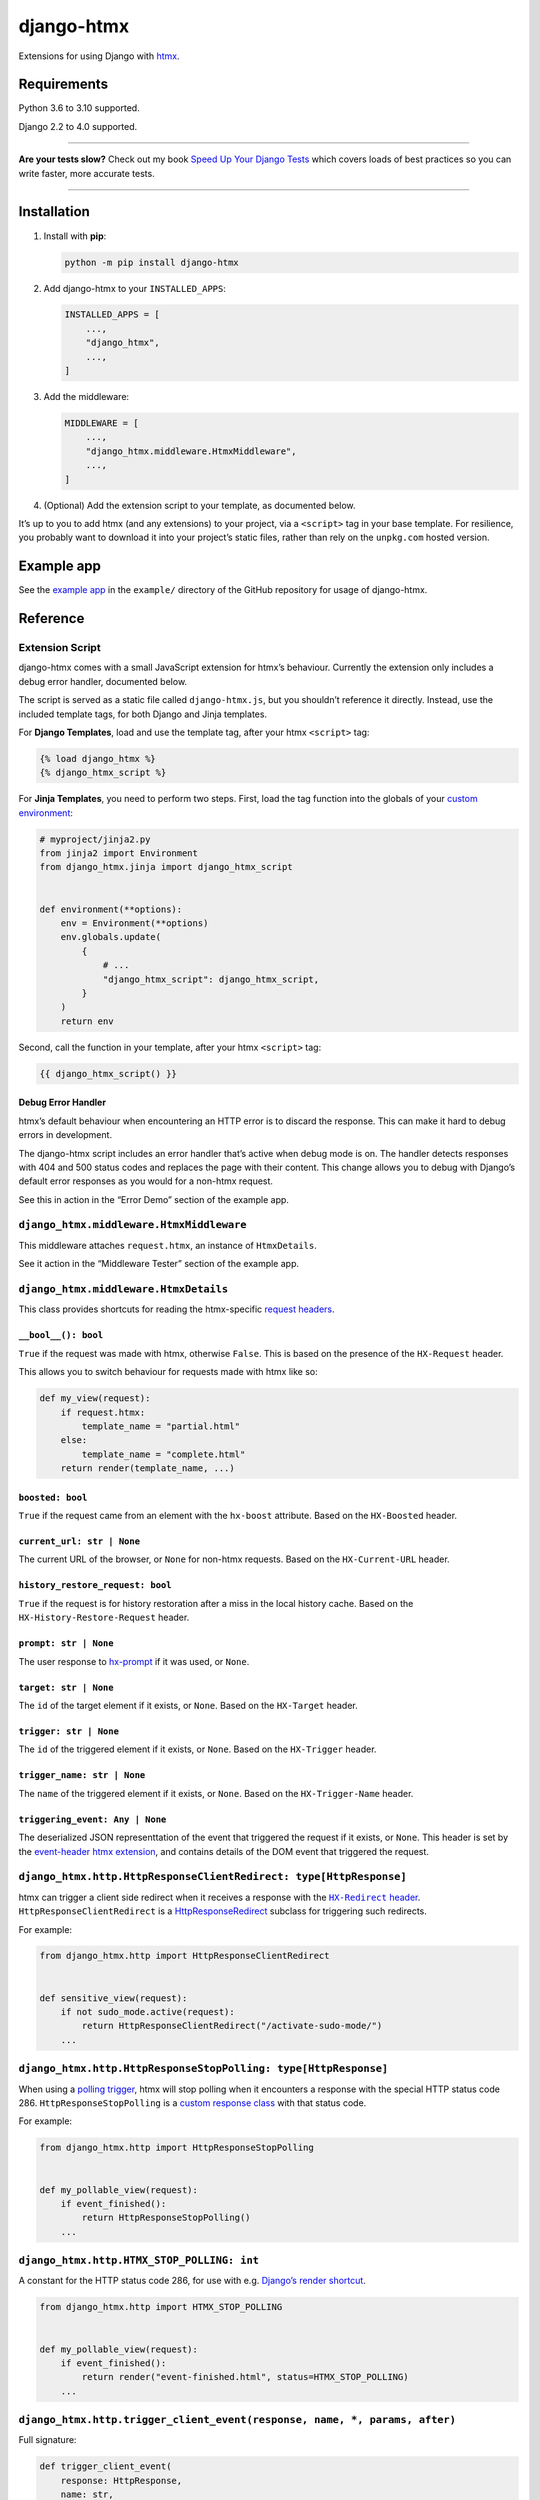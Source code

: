 ===========
django-htmx
===========

.. image:: https://img.shields.io/github/workflow/status/adamchainz/django-htmx/CI/main?style=for-the-badge
   :target: https://github.com/adamchainz/django-htmx/actions?workflow=CI

.. image:: https://img.shields.io/badge/Coverage-100%25-success?style=for-the-badge
  :target: https://github.com/adamchainz/django-htmx/actions?workflow=CI

.. image:: https://img.shields.io/pypi/v/django-htmx.svg?style=for-the-badge
   :target: https://pypi.org/project/django-htmx/

.. image:: https://img.shields.io/badge/code%20style-black-000000.svg?style=for-the-badge
   :target: https://github.com/psf/black

.. image:: https://img.shields.io/badge/pre--commit-enabled-brightgreen?logo=pre-commit&logoColor=white&style=for-the-badge
   :target: https://github.com/pre-commit/pre-commit
   :alt: pre-commit

Extensions for using Django with `htmx <https://htmx.org/>`__.

Requirements
------------

Python 3.6 to 3.10 supported.

Django 2.2 to 4.0 supported.

----

**Are your tests slow?**
Check out my book `Speed Up Your Django Tests <https://gumroad.com/l/suydt>`__ which covers loads of best practices so you can write faster, more accurate tests.

----

Installation
------------

1. Install with **pip**:

   .. code-block:: sh

       python -m pip install django-htmx

2. Add django-htmx to your ``INSTALLED_APPS``:

   .. code-block:: python

       INSTALLED_APPS = [
           ...,
           "django_htmx",
           ...,
       ]

3. Add the middleware:

   .. code-block:: python

       MIDDLEWARE = [
           ...,
           "django_htmx.middleware.HtmxMiddleware",
           ...,
       ]

4. (Optional) Add the extension script to your template, as documented below.

It’s up to you to add htmx (and any extensions) to your project, via a ``<script>`` tag in your base template.
For resilience, you probably want to download it into your project’s static files, rather than rely on the ``unpkg.com`` hosted version.

Example app
-----------

See the `example app <https://github.com/adamchainz/django-htmx/tree/main/example>`__ in the ``example/`` directory of the GitHub repository for usage of django-htmx.

Reference
---------

Extension Script
^^^^^^^^^^^^^^^^

django-htmx comes with a small JavaScript extension for htmx’s behaviour.
Currently the extension only includes a debug error handler, documented below.

The script is served as a static file called ``django-htmx.js``, but you shouldn’t reference it directly.
Instead, use the included template tags, for both Django and Jinja templates.

For **Django Templates**, load and use the template tag, after your htmx ``<script>`` tag:

.. code-block:: django

    {% load django_htmx %}
    {% django_htmx_script %}

For **Jinja Templates**, you need to perform two steps.
First, load the tag function into the globals of your `custom environment <https://docs.djangoproject.com/en/stable/topics/templates/#django.template.backends.jinja2.Jinja2>`__:

.. code-block:: python

    # myproject/jinja2.py
    from jinja2 import Environment
    from django_htmx.jinja import django_htmx_script


    def environment(**options):
        env = Environment(**options)
        env.globals.update(
            {
                # ...
                "django_htmx_script": django_htmx_script,
            }
        )
        return env

Second, call the function in your template, after your htmx ``<script>`` tag:

.. code-block:: jinja

    {{ django_htmx_script() }}

Debug Error Handler
~~~~~~~~~~~~~~~~~~~

htmx’s default behaviour when encountering an HTTP error is to discard the response.
This can make it hard to debug errors in development.

The django-htmx script includes an error handler that’s active when debug mode is on.
The handler detects responses with 404 and 500 status codes and replaces the page with their content.
This change allows you to debug with Django’s default error responses as you would for a non-htmx request.

See this in action in the “Error Demo” section of the example app.

``django_htmx.middleware.HtmxMiddleware``
^^^^^^^^^^^^^^^^^^^^^^^^^^^^^^^^^^^^^^^^^

This middleware attaches ``request.htmx``, an instance of ``HtmxDetails``.

See it action in the “Middleware Tester” section of the example app.

``django_htmx.middleware.HtmxDetails``
^^^^^^^^^^^^^^^^^^^^^^^^^^^^^^^^^^^^^^

This class provides shortcuts for reading the htmx-specific `request headers <https://htmx.org/reference/#request_headers>`__.

``__bool__(): bool``
~~~~~~~~~~~~~~~~~~~~

``True`` if the request was made with htmx, otherwise ``False``.
This is based on the presence of the ``HX-Request`` header.

This allows you to switch behaviour for requests made with htmx like so:

.. code-block:: python

    def my_view(request):
        if request.htmx:
            template_name = "partial.html"
        else:
            template_name = "complete.html"
        return render(template_name, ...)

``boosted: bool``
~~~~~~~~~~~~~~~~~

``True`` if the request came from an element with the ``hx-boost`` attribute.
Based on the ``HX-Boosted`` header.

``current_url: str | None``
~~~~~~~~~~~~~~~~~~~~~~~~~~~

The current URL of the browser, or ``None`` for non-htmx requests.
Based on the ``HX-Current-URL`` header.

``history_restore_request: bool``
~~~~~~~~~~~~~~~~~~~~~~~~~~~~~~~~~

``True`` if the request is for history restoration after a miss in the local history cache.
Based on the ``HX-History-Restore-Request`` header.

``prompt: str | None``
~~~~~~~~~~~~~~~~~~~~~~

The user response to `hx-prompt <https://htmx.org/attributes/hx-prompt/>`__ if it was used, or ``None``.

``target: str | None``
~~~~~~~~~~~~~~~~~~~~~~

The ``id`` of the target element if it exists, or ``None``.
Based on the ``HX-Target`` header.

``trigger: str | None``
~~~~~~~~~~~~~~~~~~~~~~~

The ``id`` of the triggered element if it exists, or ``None``.
Based on the ``HX-Trigger`` header.

``trigger_name: str | None``
~~~~~~~~~~~~~~~~~~~~~~~~~~~~

The ``name`` of the triggered element if it exists, or ``None``.
Based on the ``HX-Trigger-Name`` header.

``triggering_event: Any | None``
~~~~~~~~~~~~~~~~~~~~~~~~~~~~~~~~

The deserialized JSON representtation of the event that triggered the request if it exists, or ``None``.
This header is set by the `event-header htmx extension <https://htmx.org/extensions/event-header/>`__, and contains details of the DOM event that triggered the request.

``django_htmx.http.HttpResponseClientRedirect: type[HttpResponse]``
^^^^^^^^^^^^^^^^^^^^^^^^^^^^^^^^^^^^^^^^^^^^^^^^^^^^^^^^^^^^^^^^^^^

htmx can trigger a client side redirect when it receives a response with the |HX-Redirect header|__.
``HttpResponseClientRedirect`` is a `HttpResponseRedirect <https://docs.djangoproject.com/en/stable/ref/request-response/#django.http.HttpResponseRedirect>`__ subclass for triggering such redirects.

.. |HX-Redirect header| replace:: ``HX-Redirect`` header
__ https://htmx.org/reference/#response_headers

For example:

.. code-block:: python

    from django_htmx.http import HttpResponseClientRedirect


    def sensitive_view(request):
        if not sudo_mode.active(request):
            return HttpResponseClientRedirect("/activate-sudo-mode/")
        ...

``django_htmx.http.HttpResponseStopPolling: type[HttpResponse]``
^^^^^^^^^^^^^^^^^^^^^^^^^^^^^^^^^^^^^^^^^^^^^^^^^^^^^^^^^^^^^^^^

When using a `polling trigger <https://htmx.org/docs/#polling>`__, htmx will stop polling when it encounters a response with the special HTTP status code 286.
``HttpResponseStopPolling`` is a `custom response class <https://docs.djangoproject.com/en/stable/ref/request-response/#custom-response-classes>`__ with that status code.

For example:

.. code-block:: python

    from django_htmx.http import HttpResponseStopPolling


    def my_pollable_view(request):
        if event_finished():
            return HttpResponseStopPolling()
        ...

``django_htmx.http.HTMX_STOP_POLLING: int``
^^^^^^^^^^^^^^^^^^^^^^^^^^^^^^^^^^^^^^^^^^^

A constant for the HTTP status code 286, for use with e.g. `Django’s render shortcut <https://docs.djangoproject.com/en/stable/topics/http/shortcuts/#django.shortcuts.render>`__.

.. code-block:: python

    from django_htmx.http import HTMX_STOP_POLLING


    def my_pollable_view(request):
        if event_finished():
            return render("event-finished.html", status=HTMX_STOP_POLLING)
        ...

``django_htmx.http.trigger_client_event(response, name, *, params, after)``
^^^^^^^^^^^^^^^^^^^^^^^^^^^^^^^^^^^^^^^^^^^^^^^^^^^^^^^^^^^^^^^^^^^^^^^^^^^

Full signature:

.. code-block:: python

    def trigger_client_event(
        response: HttpResponse,
        name: str,
        params: dict[str, Any],
        *,
        after: EventAfterType = "receive"
    ) -> None:
        ...

A header modifying function for triggering client-side events via the |HX-Trigger headers|__.
Takes the name of the event to trigger and any JSON-compatible parameters for it, and stores them in the appropriate header.
The header depends on the value of ``after``:

.. |HX-Trigger headers| replace:: ``HX-Trigger`` headers
__ https://htmx.org/headers/hx-trigger/

* ``"receive"``, the default, maps to ``HX-Trigger``
* ``"settle"`` maps to ``HX-Trigger-After-Settle``
* ``"swap"`` maps to ``HX-Trigger-After-Swap``

Calling ``trigger_client_event`` multiple times for the same ``response`` and ``after`` will add or replace the given event name and preserve others.

For example:

.. code-block:: python

    from django_htmx.http import trigger_client_event


    def end_of_long_process(request):
        response = render("end-of-long-process.html")
        trigger_client_event(
            response,
            "showConfetti",
            {"colours": ["purple", "red", "pink"]},
            after="swap",
        )
        return response

